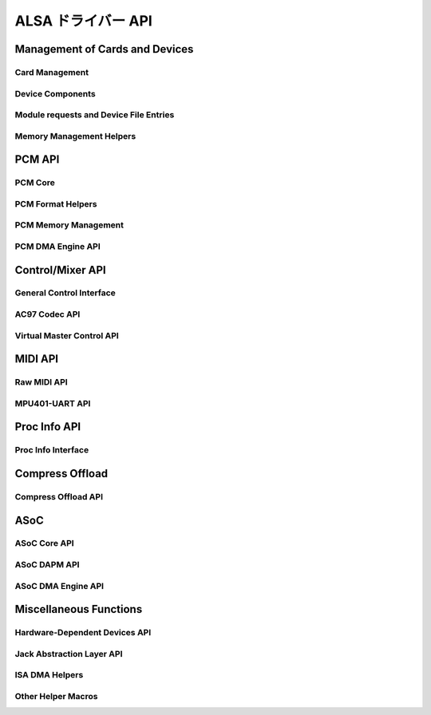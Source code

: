 ====================
ALSA ドライバー API
====================

Management of Cards and Devices
===============================

Card Management
---------------
.. kernel-doc:: sound/core/init.c

Device Components
-----------------
.. kernel-doc:: sound/core/device.c

Module requests and Device File Entries
---------------------------------------
.. kernel-doc:: sound/core/sound.c

Memory Management Helpers
-------------------------
.. kernel-doc:: sound/core/memory.c
.. kernel-doc:: sound/core/memalloc.c


PCM API
=======

PCM Core
--------
.. kernel-doc:: sound/core/pcm.c
.. kernel-doc:: sound/core/pcm_lib.c
.. kernel-doc:: sound/core/pcm_native.c
.. kernel-doc:: include/sound/pcm.h

PCM Format Helpers
------------------
.. kernel-doc:: sound/core/pcm_misc.c

PCM Memory Management
---------------------
.. kernel-doc:: sound/core/pcm_memory.c

PCM DMA Engine API
------------------
.. kernel-doc:: sound/core/pcm_dmaengine.c
.. kernel-doc:: include/sound/dmaengine_pcm.h

Control/Mixer API
=================

General Control Interface
-------------------------
.. kernel-doc:: sound/core/control.c

AC97 Codec API
--------------
.. kernel-doc:: sound/pci/ac97/ac97_codec.c
.. kernel-doc:: sound/pci/ac97/ac97_pcm.c

Virtual Master Control API
--------------------------
.. kernel-doc:: sound/core/vmaster.c
.. kernel-doc:: include/sound/control.h

MIDI API
========

Raw MIDI API
------------
.. kernel-doc:: sound/core/rawmidi.c

MPU401-UART API
---------------
.. kernel-doc:: sound/drivers/mpu401/mpu401_uart.c

Proc Info API
=============

Proc Info Interface
-------------------
.. kernel-doc:: sound/core/info.c

Compress Offload
================

Compress Offload API
--------------------
.. kernel-doc:: sound/core/compress_offload.c
.. kernel-doc:: include/uapi/sound/compress_offload.h
.. kernel-doc:: include/uapi/sound/compress_params.h
.. kernel-doc:: include/sound/compress_driver.h

ASoC
====

ASoC Core API
-------------
.. kernel-doc:: include/sound/soc.h
.. kernel-doc:: sound/soc/soc-core.c
.. kernel-doc:: sound/soc/soc-devres.c
.. kernel-doc:: sound/soc/soc-io.c
.. kernel-doc:: sound/soc/soc-pcm.c
.. kernel-doc:: sound/soc/soc-ops.c
.. kernel-doc:: sound/soc/soc-compress.c

ASoC DAPM API
-------------
.. kernel-doc:: sound/soc/soc-dapm.c

ASoC DMA Engine API
-------------------
.. kernel-doc:: sound/soc/soc-generic-dmaengine-pcm.c

Miscellaneous Functions
=======================

Hardware-Dependent Devices API
------------------------------
.. kernel-doc:: sound/core/hwdep.c

Jack Abstraction Layer API
--------------------------
.. kernel-doc:: include/sound/jack.h
.. kernel-doc:: sound/core/jack.c
.. kernel-doc:: sound/soc/soc-jack.c

ISA DMA Helpers
---------------
.. kernel-doc:: sound/core/isadma.c

Other Helper Macros
-------------------
.. kernel-doc:: include/sound/core.h
